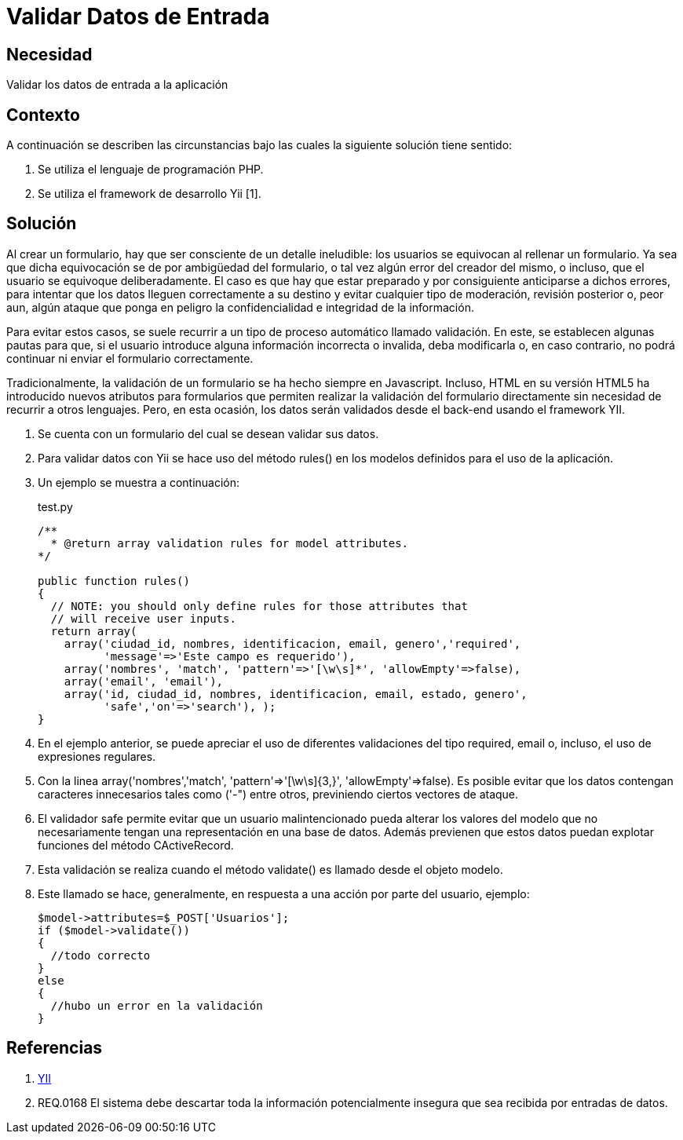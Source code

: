 :slug: kb/yii/validar-datos-entrada/
:eth: no
:category: yii
:description: TODO
:keywords: TODO
:kb: yes

= Validar Datos de Entrada

== Necesidad

Validar los datos de entrada a la aplicación

== Contexto

A continuación se describen las circunstancias 
bajo las cuales la siguiente solución tiene sentido:

. Se utiliza el lenguaje de programación PHP.
. Se utiliza el framework de desarrollo Yii [1].

== Solución

Al crear un formulario, 
hay que ser consciente de un detalle ineludible: 
los usuarios se equivocan al rellenar un formulario. 
Ya sea que dicha equivocación 
se de por ambigüedad del formulario,  
o tal vez algún error del creador del mismo, 
o incluso, que el usuario se equivoque deliberadamente. 
El caso es que hay que estar preparado 
y por consiguiente anticiparse a dichos errores, 
para intentar que los datos lleguen correctamente a su destino 
y evitar cualquier tipo de moderación, revisión posterior 
o, peor aun, algún ataque que ponga en peligro 
la confidencialidad e integridad de la información.

Para evitar estos casos, se suele recurrir 
a un tipo de proceso automático llamado validación. 
En este, se establecen algunas pautas para que, 
si el usuario introduce alguna información incorrecta o invalida, 
deba modificarla o, en caso contrario, 
no podrá continuar ni enviar el formulario correctamente.

Tradicionalmente, la validación de un formulario 
se ha hecho siempre en Javascript. 
Incluso, HTML en su versión HTML5 
ha introducido nuevos atributos para formularios 
que permiten realizar la validación del formulario directamente 
sin necesidad de recurrir a otros lenguajes. 
Pero, en esta ocasión, los datos serán validados 
desde el back-end usando el framework YII.

. Se cuenta con un formulario del cual se desean validar sus datos.

. Para validar datos con Yii 
se hace uso del método rules() 
en los modelos definidos para el uso de la aplicación.

. Un ejemplo se muestra a continuación:
+
.test.py
[source, php, linenums]
----
/**
  * @return array validation rules for model attributes.
*/

public function rules()
{
  // NOTE: you should only define rules for those attributes that
  // will receive user inputs.
  return array(
    array('ciudad_id, nombres, identificacion, email, genero','required',
	  'message'=>'Este campo es requerido'),
    array('nombres', 'match', 'pattern'=>'[\w\s]*', 'allowEmpty'=>false),
    array('email', 'email'),
    array('id, ciudad_id, nombres, identificacion, email, estado, genero', 
	  'safe','on'=>'search'), );
}
----

. En el ejemplo anterior, se puede apreciar 
el uso de diferentes validaciones del tipo required, 
email o, incluso, el uso de expresiones regulares.

. Con la linea 
array('nombres','match', 'pattern'=>'[\w\s]{3,}', 'allowEmpty'=>false). 
Es posible evitar que los datos contengan 
caracteres innecesarios tales como ('-") entre otros, 
previniendo ciertos vectores de ataque. 

. El validador safe permite evitar que un usuario malintencionado 
pueda alterar los valores del modelo que no necesariamente 
tengan una representación en una base de datos. 
Además previenen que estos datos 
puedan explotar funciones del método CActiveRecord.

. Esta validación se realiza cuando el método validate() 
es llamado desde el objeto modelo. 

. Este llamado se hace, generalmente, 
en respuesta a una acción por parte del usuario, ejemplo:
+
[source, php, linenums]
----
$model->attributes=$_POST['Usuarios'];
if ($model->validate())
{
  //todo correcto
}
else
{
  //hubo un error en la validación
}
----

== Referencias

. http://www.yiiframework.com/wiki/56/[YII]
. REQ.0168 El sistema debe descartar 
toda la información potencialmente insegura 
que sea recibida por entradas de datos.